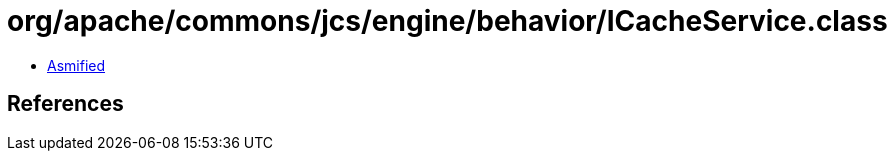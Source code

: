 = org/apache/commons/jcs/engine/behavior/ICacheService.class

 - link:ICacheService-asmified.java[Asmified]

== References

